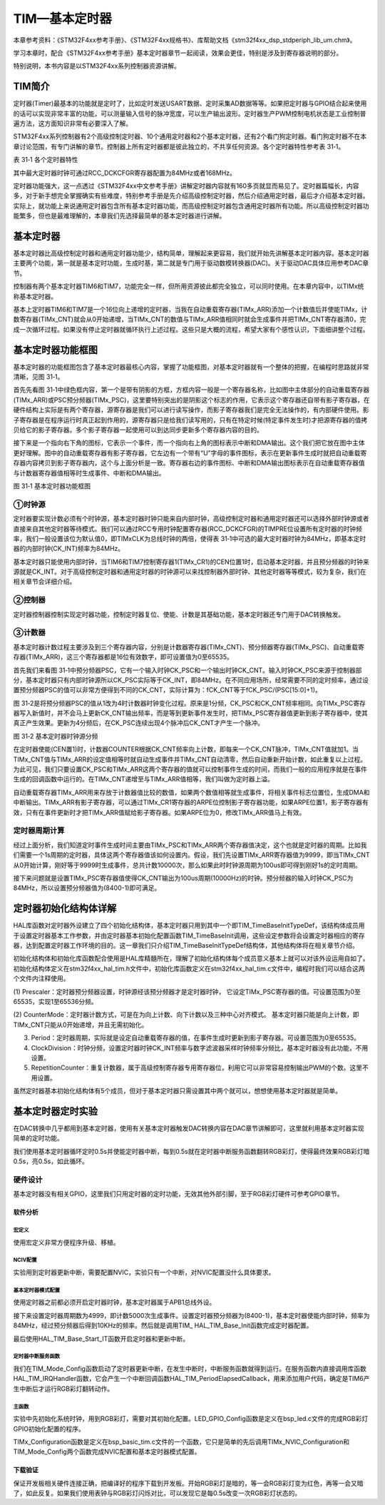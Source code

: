 TIM—基本定时器
--------------

本章参考资料：《STM32F4xx参考手册》、《STM32F4xx规格书》、库帮助文档《stm32f4xx_dsp_stdperiph_lib_um.chm》。

学习本章时，配合《STM32F4xx参考手册》基本定时器章节一起阅读，效果会更佳，特别是涉及到寄存器说明的部分。

特别说明，本书内容是以STM32F4xx系列控制器资源讲解。

TIM简介
~~~~~~~

定时器(Timer)最基本的功能就是定时了，比如定时发送USART数据、定时采集AD数据等等。如果把定时器与GPIO结合起来使用的话可以实现非常丰富的功能，可以测量输入信号的脉冲宽度，可以生产输出波形。定时器生产PWM控制电机状态是工业控制普遍方法，这方面知识非常有必要深入了解。

STM32F4xx系列控制器有2个高级控制定时器、10个通用定时器和2个基本定时器，还有2个看门狗定时器。看门狗定时器不在本章讨论范围，有专门讲解的章节。控制器上所有定时器都是彼此独立的，不共享任何资源。各个定时器特性参考表
31‑1。

表 31‑1 各个定时器特性

.. image:: media/table1.png
   :align: center
   :alt: 表 31‑1 各个定时器特性

其中最大定时器时钟可通过RCC_DCKCFGR寄存器配置为84MHz或者168MHz。

定时器功能强大，这一点透过《STM32F4xx中文参考手册》讲解定时器内容就有160多页就显而易见了。定时器篇幅长，内容多，对于新手想完全掌握确实有些难度，特别参考手册是先介绍高级控制定时器，然后介绍通用定时器，最后才介绍基本定时器。实际上，就功能上来说通用定时器包含所有基本定时器功能，而高级控制定时器包含通用定时器所有功能。所以高级控制定时器功能繁多，但也是最难理解的，本章我们先选择最简单的基本定时器进行讲解。

基本定时器
~~~~~~~~~~

基本定时器比高级控制定时器和通用定时器功能少，结构简单，理解起来更容易，我们就开始先讲解基本定时器内容。基本定时器主要两个功能，第一就是基本定时功能，生成时基，第二就是专门用于驱动数模转换器(DAC)。关于驱动DAC具体应用参考DAC章节。

控制器有两个基本定时器TIM6和TIM7，功能完全一样，但所用资源彼此都完全独立，可以同时使用。在本章内容中，以TIMx统称基本定时器。

基本上定时器TIM6和TIM7是一个16位向上递增的定时器，当我在自动重载寄存器(TIMx_ARR)添加一个计数值后并使能TIMx，计数寄存器(TIMx_CNT)就会从0开始递增，当TIMx_CNT的数值与TIMx_ARR值相同时就会生成事件并把TIMx_CNT寄存器清0，完成一次循环过程。如果没有停止定时器就循环执行上述过程。这些只是大概的流程，希望大家有个感性认识，下面细讲整个过程。

基本定时器功能框图
~~~~~~~~~~~~~~~~~~

基本定时器的功能框图包含了基本定时器最核心内容，掌握了功能框图，对基本定时器就有一个整体的把握，在编程时思路就非常清晰，见图
31‑1。

首先先看图
31‑1中绿色框内容，第一个是带有阴影的方框，方框内容一般是一个寄存器名称，比如图中主体部分的自动重载寄存器(TIMx_ARR)或PSC预分频器(TIMx_PSC)，这里要特别突出的是阴影这个标志的作用，它表示这个寄存器还自带有影子寄存器，在硬件结构上实际是有两个寄存器，源寄存器是我们可以进行读写操作，而影子寄存器我们是完全无法操作的，有内部硬件使用。影子寄存器是在程序运行时真正起到作用的，源寄存器只是给我们读写用的，只有在特定时候(特定事件发生时)才把源寄存器的值拷贝给它的影子寄存器。多个影子寄存器一起使用可以到达同步更新多个寄存器内容的目的。

接下来是一个指向右下角的图标，它表示一个事件，而一个指向右上角的图标表示中断和DMA输出。这个我们把它放在图中主体更好理解。图中的自动重载寄存器有影子寄存器，它左边有一个带有“U”字母的事件图标，表示在更新事件生成时就把自动重载寄存器内容拷贝到影子寄存器内，这个与上面分析是一致。寄存器右边的事件图标、中断和DMA输出图标表示在自动重载寄存器值与计数器寄存器值相等时生成事件、中断和DMA输出。

.. image:: media/image1.png
   :align: center
   :alt: 图 31‑1 基本定时器功能框图
   :name: 图31_1

图 31‑1 基本定时器功能框图

①时钟源
'''''''

定时器要实现计数必须有个时钟源，基本定时器时钟只能来自内部时钟，高级控制定时器和通用定时器还可以选择外部时钟源或者直接来自其他定时器等待模式。我们可以通过RCC专用时钟配置寄存器(RCC_DCKCFGR)的TIMPRE位设置所有定时器的时钟频率，我们一般设置该位为默认值0，即TIMxCLK为总线时钟的两倍，使得表
31‑1中可选的最大定时器时钟为84MHz，即基本定时器的内部时钟(CK_INT)频率为84MHz。

基本定时器只能使用内部时钟，当TIM6和TIM7控制寄存器1(TIMx_CR1)的CEN位置1时，启动基本定时器，并且预分频器的时钟来源就是CK_INT。对于高级控制定时器和通用定时器的时钟源可以来找控制器外部时钟、其他定时器等等模式，较为复杂，我们在相关章节会详细介绍。

②控制器
'''''''

定时器控制器控制实现定时器功能，控制定时器复位、使能、计数是其基础功能，基本定时器还专门用于DAC转换触发。

③计数器
'''''''

基本定时器计数过程主要涉及到三个寄存器内容，分别是计数器寄存器(TIMx_CNT)、预分频器寄存器(TIMx_PSC)、自动重载寄存器(TIMx_ARR)，这三个寄存器都是16位有效数字，即可设置值为0至65535。

首先我们来看图
31‑1中预分频器PSC，它有一个输入时钟CK_PSC和一个输出时钟CK_CNT。输入时钟CK_PSC来源于控制器部分，基本定时器只有内部时钟源所以CK_PSC实际等于CK_INT，即84MHz。在不同应用场所，经常需要不同的定时频率，通过设置预分频器PSC的值可以非常方便得到不同的CK_CNT，实际计算为：fCK_CNT等于fCK_PSC/(PSC[15:0]+1)。

图
31‑2是将预分频器PSC的值从1改为4时计数器时钟变化过程。原来是1分频，CK_PSC和CK_CNT频率相同。向TIMx_PSC寄存器写入新值时，并不会马上更新CK_CNT输出频率，而是等到更新事件发生时，把TIMx_PSC寄存器值更新到影子寄存器中，使其真正产生效果。更新为4分频后，在CK_PSC连续出现4个脉冲后CK_CNT才产生一个脉冲。

.. image:: media/image2.png
   :align: center
   :alt: 图 31‑2 基本定时器时钟源分频
   :name: 图31_2

图 31‑2 基本定时器时钟源分频

在定时器使能(CEN置1)时，计数器COUNTER根据CK_CNT频率向上计数，即每来一个CK_CNT脉冲，TIMx_CNT值就加1。当TIMx_CNT值与TIMx_ARR的设定值相等时就自动生成事件并TIMx_CNT自动清零，然后自动重新开始计数，如此重复以上过程。为此可见，我们只要设置CK_PSC和TIMx_ARR这两个寄存器的值就可以控制事件生成的时间，而我们一般的应用程序就是在事件生成的回调函数中运行的。在TIMx_CNT递增至与TIMx_ARR值相等，我们叫做为定时器上溢。

自动重载寄存器TIMx_ARR用来存放于计数器值比较的数值，如果两个数值相等就生成事件，将相关事件标志位置位，生成DMA和中断输出。TIMx_ARR有影子寄存器，可以通过TIMx_CR1寄存器的ARPE位控制影子寄存器功能，如果ARPE位置1，影子寄存器有效，只有在事件更新时才把TIMx_ARR值赋给影子寄存器。如果ARPE位为0，修改TIMx_ARR值马上有效。

定时器周期计算
''''''''''''''

经过上面分析，我们知道定时事件生成时间主要由TIMx_PSC和TIMx_ARR两个寄存器值决定，这个也就是定时器的周期。比如我们需要一个1s周期的定时器，具体这两个寄存器值该如何设置内。假设，我们先设置TIMx_ARR寄存器值为9999，即当TIMx_CNT从0开始计算，刚好等于9999时生成事件，总共计数10000次，那么如果此时时钟源周期为100us即可得到刚好1s的定时周期。

接下来问题就是设置TIMx_PSC寄存器值使得CK_CNT输出为100us周期(10000Hz)的时钟。预分频器的输入时钟CK_PSC为84MHz，所以设置预分频器值为(8400-1)即可满足。

定时器初始化结构体详解
~~~~~~~~~~~~~~~~~~~~~~

HAL库函数对定时器外设建立了四个初始化结构体，基本定时器只用到其中一个即TIM_TimeBaseInitTypeDef，该结构体成员用于设置定时器基本工作参数，并由定时器基本初始化配置函数TIM_TimeBaseInit调用，这些设定参数将会设置定时器相应的寄存器，达到配置定时器工作环境的目的。这一章我们只介绍TIM_TimeBaseInitTypeDef结构体，其他结构体将在相关章节介绍。

初始化结构体和初始化库函数配合使用是HAL库精髓所在，理解了初始化结构体每个成员意义基本上就可以对该外设运用自如了。初始化结构体定义在stm32f4xx_hal_tim.h文件中，初始化库函数定义在stm32f4xx_hal_tim.c文件中，编程时我们可以结合这两个文件内注释使用。

.. code-block:: c
   :caption: 代码清单 31‑1 定时器基本初始化结构体
   :name: 代码31_1

    typedef struct {
        uint16_t Prescaler;          // 预分频器
        uint16_t CounterMode;        // 计数模式
        uint32_t Period;             // 定时器周期
        uint16_t ClockDivision;      // 时钟分频
        uint8_t  RepetitionCounter;   // 重复计算器
    } TIM_Base_InitTypeDef;

(1) Prescaler：定时器预分频器设置，时钟源经该预分频器才是定时器时钟，
它设定TIMx_PSC寄存器的值。可设置范围为0至65535，实现1至65536分频。

(2) CounterMode：定时器计数方式，可是在为向上计数、向下计数以及三种中心对齐模式。
基本定时器只能是向上计数，即TIMx_CNT只能从0开始递增，并且无需初始化。

(3) Period：定时器周期，实际就是设定自动重载寄存器的值，在事件生成时更新到影子寄存器。可设置范围为0至65535。

(4) ClockDivision：时钟分频，设置定时器时钟CK_INT频率与数字滤波器采样时钟频率分频比，基本定时器没有此功能，不用设置。

(5) RepetitionCounter：重复计数器，属于高级控制寄存器专用寄存器位，利用它可以非常容易控制输出PWM的个数。这里不用设置。

虽然定时器基本初始化结构体有5个成员，但对于基本定时器只需设置其中两个就可以，想想使用基本定时器就是简单。

基本定时器定时实验
~~~~~~~~~~~~~~~~~~

在DAC转换中几乎都用到基本定时器，使用有关基本定时器触发DAC转换内容在DAC章节讲解即可，这里就利用基本定时器实现简单的定时功能。

我们使用基本定时器循环定时0.5s并使能定时器中断，每到0.5s就在定时器中断服务函数翻转RGB彩灯，使得最终效果RGB彩灯暗0.5s，亮0.5s，如此循环。

硬件设计
''''''''''''''

基本定时器没有相关GPIO，这里我们只用定时器的定时功能，无效其他外部引脚，至于RGB彩灯硬件可参考GPIO章节。

软件分析
^^^^^^^^^^^

宏定义
===========

.. code-block:: c
   :caption: 代码清单 31‑2 宏定义
   :name: 代码31_2

    #define BASIC_TIM                 TIM6
    #define BASIC_TIM_CLK_ENABLE()    __TIM6_CLK_ENABLE()

    #define BASIC_TIM_IRQn            TIM6_DAC_IRQn
    #define BASIC_TIM_IRQHandler      TIM6_DAC_IRQHandler

使用宏定义非常方便程序升级、移植。

NCIV配置
===========

.. code-block:: c
   :caption: 代码清单 31‑3 NVIC配置
   :name: 代码31_3

    /**
    * @brief  基本定时器 TIMx,x[6,7]中断优先级配置
    * @param  无
    * @retval 无
    */
    static void TIMx_NVIC_Configuration(void)
    {
        //设置抢占优先级，子优先级
        HAL_NVIC_SetPriority(BASIC_TIM_IRQn, 0, 3);
        // 设置中断来源
        HAL_NVIC_EnableIRQ(BASIC_TIM_IRQn);
    }

实验用到定时器更新中断，需要配置NVIC，实验只有一个中断，对NVIC配置没什么具体要求。

基本定时器模式配置
======================

.. code-block:: c
   :caption: 代码清单 31‑4 基本定时器模式配置
   :name: 代码31_4

    static void TIM_Mode_Config(void)
    {
        // 开启TIMx_CLK,x[6,7]
        BASIC_TIM_CLK_ENABLE();

        TIM_TimeBaseStructure.Instance = BASIC_TIM;
        /* 累计 TIM_Period个后产生一个更新或者中断*/
        //当定时器从0计数到4999，即为5000次，为一个定时周期
        TIM_TimeBaseStructure.Init.Period = 5000-1;
        //定时器时钟源TIMxCLK = 2 * PCLK1
        //        PCLK1 = HCLK / 4
        //        => TIMxCLK=HCLK/2=SystemCoreClock/2=84MHz
        // 设定定时器频率为=TIMxCLK/(TIM_Prescaler+1)=10000Hz
        TIM_TimeBaseStructure.Init.Prescaler = 8400-1;

        // 初始化定时器TIMx, x[2,3,4,5]
        HAL_TIM_Base_Init(&TIM_TimeBaseStructure);

        // 开启定时器更新中断
        HAL_TIM_Base_Start_IT(&TIM_TimeBaseStructure);
    }

使用定时器之前都必须开启定时器时钟，基本定时器属于APB1总线外设。

接下来设置定时器周期数为4999，即计数5000次生成事件。设置定时器预分频器为(8400-1)，基本定时器使能内部时钟，频率为84MHz，经过预分频器后得到10KHz的频率。然后就是调用TIM\_
HAL_TIM_Base_Init函数完成定时器配置。

最后使用HAL_TIM_Base_Start_IT函数开启定时器和更新中断。

定时器中断服务函数
======================

.. code-block:: c
   :caption: 代码清单 31‑5 定时器中断服务函数
   :name: 代码31_5

    void  BASIC_TIM_IRQHandler (void)
    {
        HAL_TIM_IRQHandler(&TIM_TimeBaseStructure);
    }
    void HAL_TIM_PeriodElapsedCallback(TIM_HandleTypeDef *htim)
    {
        if (htim==(&TIM_TimeBaseStructure)) {
            LED1_TOGGLE;  //红灯周期闪烁
        }
    }

我们在TIM_Mode_Config函数启动了定时器更新中断，在发生中断时，中断服务函数就得到运行。在服务函数内直接调用库函数HAL_TIM_IRQHandler函数，它会产生一个中断回调函数HAL_TIM_PeriodElapsedCallback，用来添加用户代码，确定是TIM6产生中断后才运行RGB彩灯翻转动作。

主函数
===========

.. code-block:: c
   :caption: 代码清单 31‑6 主函数
   :name: 代码31_6

    int main(void)
    {
        /* 初始化系统时钟为168MHz */
        SystemClock_Config();
        /* 初始化LED */
        LED_GPIO_Config();
        /* 初始化基本定时器定时，1s产生一次中断 */
        TIMx_Configuration();

        while (1) {
        }
    }

实验中先初始化系统时钟，用到RGB彩灯，需要对其初始化配置。LED_GPIO_Config函数是定义在bsp_led.c文件的完成RGB彩灯GPIO初始化配置的程序。

TIMx_Configuration函数是定义在bsp_basic_tim.c文件的一个函数，它只是简单的先后调用TIMx_NVIC_Configuration和TIM_Mode_Config两个函数完成NVIC配置和基本定时器模式配置。

下载验证
^^^^^^^^

保证开发板相关硬件连接正确，把编译好的程序下载到开发板。开始RGB彩灯是暗的，等一会RGB彩灯变为红色，再等一会又暗了，如此反复。如果我们使用表钟与RGB彩灯闪烁对比，可以发现它是每0.5s改变一次RGB彩灯状态的。
